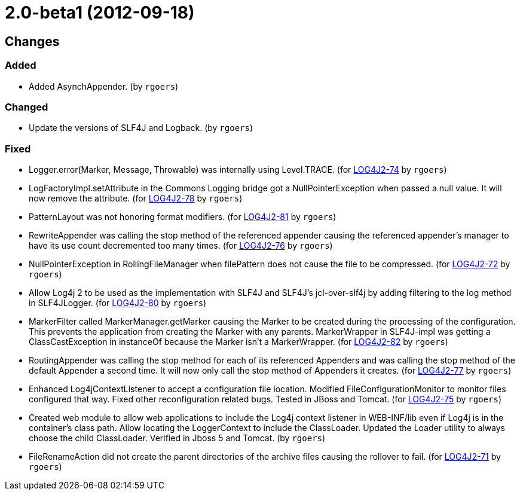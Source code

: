 ////
Licensed to the Apache Software Foundation (ASF) under one or more contributor license agreements.
See the `NOTICE.txt` file distributed with this work for additional information regarding copyright ownership.
The ASF licenses this file to _you_ under the Apache License, Version 2.0 (the _License_); you may not use this file except in compliance with the License.
You may obtain a copy of the License at [http://www.apache.org/licenses/LICENSE-2.0].

Unless required by applicable law or agreed to in writing, software distributed under the License is distributed on an _AS IS_ BASIS, WITHOUT WARRANTIES OR CONDITIONS OF ANY KIND, either express or implied.
See the License for the specific language governing permissions and limitations under the License.
////

////
*DO NOT EDIT THIS FILE!!*
This file is automatically generated from the release changelog directory!
////

= 2.0-beta1 (2012-09-18)

== Changes

=== Added

* Added AsynchAppender. (by `rgoers`)

=== Changed

* Update the versions of SLF4J and Logback. (by `rgoers`)

=== Fixed

* Logger.error(Marker, Message, Throwable) was internally using Level.TRACE. (for https://issues.apache.org/jira/browse/LOG4J2-74[LOG4J2-74] by `rgoers`)
* LogFactoryImpl.setAttribute in the Commons Logging bridge got a NullPointerException when passed a null value.
        It will now remove the attribute. (for https://issues.apache.org/jira/browse/LOG4J2-78[LOG4J2-78] by `rgoers`)
* PatternLayout was not honoring format modifiers. (for https://issues.apache.org/jira/browse/LOG4J2-81[LOG4J2-81] by `rgoers`)
* RewriteAppender was calling the stop method of the referenced appender causing the referenced appender's
        manager to have its use count decremented too many times. (for https://issues.apache.org/jira/browse/LOG4J2-76[LOG4J2-76] by `rgoers`)
* NullPointerException in RollingFileManager when filePattern does not cause the file to be compressed. (for https://issues.apache.org/jira/browse/LOG4J2-72[LOG4J2-72] by `rgoers`)
* Allow Log4j 2 to be used as the implementation with SLF4J and SLF4J's jcl-over-slf4j by adding filtering
        to the log method in SLF4JLogger. (for https://issues.apache.org/jira/browse/LOG4J2-80[LOG4J2-80] by `rgoers`)
* MarkerFilter called MarkerManager.getMarker causing the Marker to be created during the processing of the
        configuration. This prevents the application from creating the Marker with any parents. MarkerWrapper in
        SLF4J-impl was getting a ClassCastException in instanceOf because the Marker isn't a MarkerWrapper. (for https://issues.apache.org/jira/browse/LOG4J2-82[LOG4J2-82] by `rgoers`)
* RoutingAppender was calling the stop method for each of its referenced Appenders and was calling
        the stop method of the default Appender a second time. It will now only call the stop method of
        Appenders it creates. (for https://issues.apache.org/jira/browse/LOG4J2-77[LOG4J2-77] by `rgoers`)
* Enhanced Log4jContextListener to accept a configuration file location. Modified FileConfigurationMonitor
        to monitor files configured that way. Fixed other reconfiguration related bugs. Tested in JBoss and
        Tomcat. (for https://issues.apache.org/jira/browse/LOG4J2-75[LOG4J2-75] by `rgoers`)
* Created web module to allow web applications to include the Log4j context listener in WEB-INF/lib even if
        Log4j is in the container's class path. Allow locating the LoggerContext to include the ClassLoader. Updated
        the Loader utility to always choose the child ClassLoader. Verified in Jboss 5 and Tomcat. (by `rgoers`)
* FileRenameAction did not create the parent directories of the archive files causing the rollover to fail. (for https://issues.apache.org/jira/browse/LOG4J2-71[LOG4J2-71] by `rgoers`)
